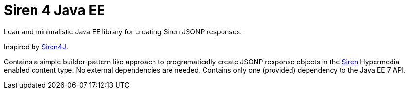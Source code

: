 # Siren 4 Java EE
Lean and minimalistic Java EE library for creating Siren JSONP responses.

Inspired by https://github.com/eserating/siren4j[Siren4J].

Contains a simple builder-pattern like approach to programatically create JSONP response objects in the https://github.com/kevinswiber/siren[Siren] Hypermedia enabled content type.
No external dependencies are needed.
Contains only one (provided) dependency to the Java EE 7 API.
